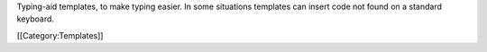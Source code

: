 Typing-aid templates, to make typing easier. In some situations
templates can insert code not found on a standard keyboard.

[[Category:Templates]]
